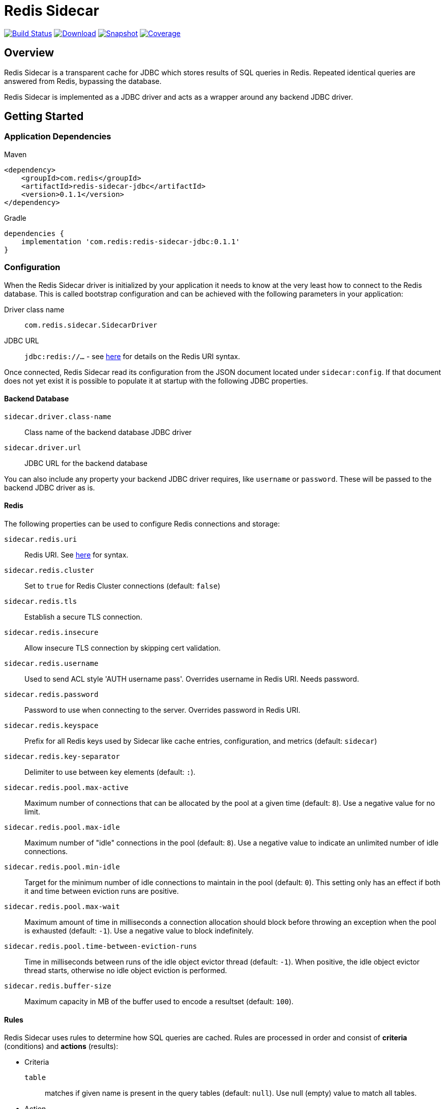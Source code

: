 = Redis Sidecar
:linkattrs:
:project-owner:   redis-field-engineering
:project-name:    redis-sidecar
:project-group:   com.redis
:project-version: 0.1.1
:product-name:    Redis Sidecar
:artifact-id:     redis-sidecar-jdbc
:codecov-token:   y0NMn7uIJ0


image:https://github.com/{project-owner}/{project-name}/actions/workflows/early-access.yml/badge.svg["Build Status", link="https://github.com/{project-owner}/{project-name}/actions/workflows/early-access.yml"]
image:https://img.shields.io/maven-central/v/{project-group}/{artifact-id}[Download, link="https://search.maven.org/#search|ga|1|{artifact-id}"]
image:https://img.shields.io/nexus/s/{project-group}/{artifact-id}?server=https%3A%2F%2Fs01.oss.sonatype.org[Snapshot,link="https://s01.oss.sonatype.org/#nexus-search;quick~{artifact-id}"]
image:https://codecov.io/gh/{project-owner}/{project-name}/branch/master/graph/badge.svg?token={codecov-token}["Coverage", link="https://codecov.io/gh/{project-owner}/{project-name}"]

== Overview
{product-name} is a transparent cache for JDBC which stores results of SQL queries in Redis.
Repeated identical queries are answered from Redis, bypassing the database.

{product-name} is implemented as a JDBC driver and acts as a wrapper around any backend JDBC driver.

== Getting Started

=== Application Dependencies

.Maven
[source,xml,subs="verbatim,attributes"]
----
<dependency>
    <groupId>{project-group}</groupId>
    <artifactId>{artifact-id}</artifactId>
    <version>{project-version}</version>
</dependency>
----

.Gradle
[source,groovy,subs="verbatim,attributes"]
----
dependencies {
    implementation '{project-group}:{artifact-id}:{project-version}'
}
----

=== Configuration
When the {product-name} driver is initialized by your application it needs to know at the very least how to connect to the Redis database.
This is called bootstrap configuration and can be achieved with the following parameters in your application: 

Driver class name:: `com.redis.sidecar.SidecarDriver`

JDBC URL:: `jdbc:redis://...` - see https://github.com/lettuce-io/lettuce-core/wiki/Redis-URI-and-connection-details#uri-syntax[here] for details on the Redis URI syntax.

Once connected, {product-name} read its configuration from the JSON document located under `sidecar:config`.
If that document does not yet exist it is possible to populate it at startup with the following JDBC properties.

==== Backend Database
`sidecar.driver.class-name`:: Class name of the backend database JDBC driver

`sidecar.driver.url`:: JDBC URL for the backend database

You can also include any property your backend JDBC driver requires, like `username` or `password`.
These will be passed to the backend JDBC driver as is.

==== Redis
The following properties can be used to configure Redis connections and storage:

`sidecar.redis.uri`:: Redis URI. See https://github.com/lettuce-io/lettuce-core/wiki/Redis-URI-and-connection-details#uri-syntax[here] for syntax.

`sidecar.redis.cluster`:: Set to `true` for Redis Cluster connections (default: `false`)

`sidecar.redis.tls`:: Establish a secure TLS connection.

`sidecar.redis.insecure`:: Allow insecure TLS connection by skipping cert validation.

`sidecar.redis.username`:: Used to send ACL style 'AUTH username pass'. Overrides username in Redis URI. Needs password.

`sidecar.redis.password`:: Password to use when connecting to the server. Overrides password in Redis URI.

`sidecar.redis.keyspace`:: Prefix for all Redis keys used by Sidecar like cache entries, configuration, and metrics (default: `sidecar`)

`sidecar.redis.key-separator`:: Delimiter to use between key elements (default: `:`).

`sidecar.redis.pool.max-active`:: Maximum number of connections that can be allocated by the pool at a given time (default: `8`). Use a negative value for no limit.

`sidecar.redis.pool.max-idle`:: Maximum number of "idle" connections in the pool (default: `8`). Use a negative value to indicate an unlimited number of idle connections.

`sidecar.redis.pool.min-idle`:: Target for the minimum number of idle connections to maintain in the pool (default: `0`). This setting only has an effect if both it and time between eviction runs are positive.

`sidecar.redis.pool.max-wait`:: Maximum amount of time in milliseconds a connection allocation should block before throwing an exception when the pool is exhausted (default: `-1`). Use a negative value to block indefinitely.

`sidecar.redis.pool.time-between-eviction-runs`:: Time in milliseconds between runs of the idle object evictor thread (default: `-1`). When positive, the idle object evictor thread starts, otherwise no idle object eviction is performed.

`sidecar.redis.buffer-size`:: Maximum capacity in MB of the buffer used to encode a resultset (default: `100`).

==== Rules
{product-name} uses rules to determine how SQL queries are cached.
Rules are processed in order and consist of *criteria* (conditions) and *actions* (results):

* Criteria

`table`:: matches if given name is present in the query tables (default: `null`). Use null (empty) value to match all tables. 

* Action

`ttl`:: Key expiration duration in seconds (default: `3600`). Use `0` for no caching, `-1` for no expiration.


